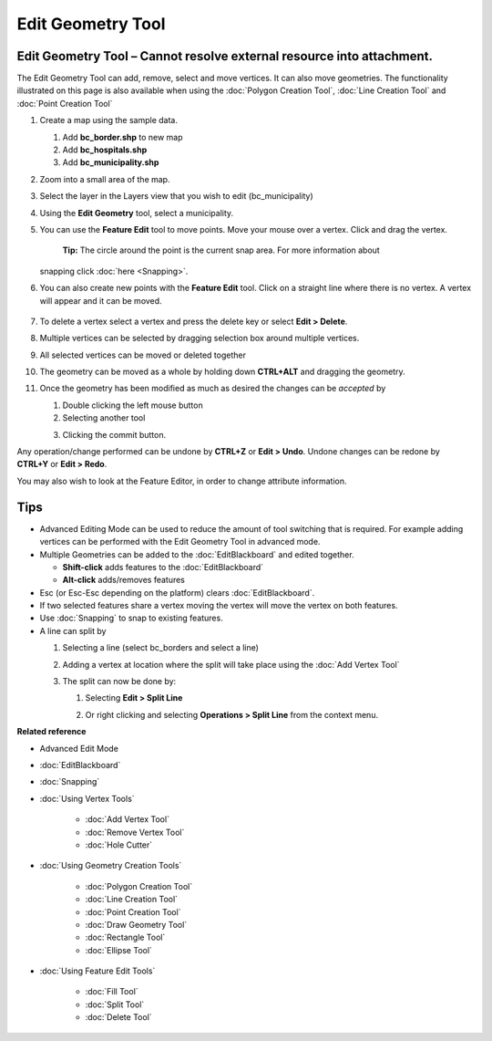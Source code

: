 Edit Geometry Tool
##################

Edit Geometry Tool – Cannot resolve external resource into attachment.
~~~~~~~~~~~~~~~~~~~~~~~~~~~~~~~~~~~~~~~~~~~~~~~~~~~~~~~~~~~~~~~~~~~~~~

The Edit Geometry Tool can add, remove, select and move vertices. It can also move geometries. The
functionality illustrated on this page is also available when using the :doc:`Polygon Creation Tool`, :doc:`Line Creation Tool` and
:doc:`Point Creation Tool`


#. Create a map using the sample data.

   #. Add **bc\_border.shp** to new map
   #. Add **bc\_hospitals.shp**
   #. Add **bc\_municipality.shp**

#. Zoom into a small area of the map.
    |image0|
#. Select the layer in the Layers view that you wish to edit (bc\_municipality)
#. Using the **Edit Geometry** tool, select a municipality.
    |image1|
#. You can use the **Feature Edit** tool to move points. Move your mouse over a vertex. Click and
   drag the vertex.
    **Tip:** The circle around the point is the current snap area. For more information about
   snapping click :doc:`here <Snapping>`.
    |image2|
#. You can also create new points with the **Feature Edit** tool. Click on a straight line where
   there is no vertex. A vertex will appear and it can be moved.
    |image3|
#. To delete a vertex select a vertex and press the delete key or select **Edit > Delete**.
    |image4|
#. Multiple vertices can be selected by dragging selection box around multiple vertices.
    |image5|
#. All selected vertices can be moved or deleted together
    |image6|
#. The geometry can be moved as a whole by holding down **CTRL+ALT** and dragging the geometry.
    |image7|
#. Once the geometry has been modified as much as desired the changes can be *accepted* by

   #. Double clicking the left mouse button
   #. Selecting another tool
   #. Clicking the commit button.
       |image8|

Any operation/change performed can be undone by **CTRL+Z** or **Edit > Undo**. Undone changes can be
redone by **CTRL+Y** or **Edit > Redo**.

You may also wish to look at the Feature Editor, in order to change attribute information.

Tips
~~~~

-  Advanced Editing Mode can be used to reduce the amount of tool switching that is required. For
   example adding vertices can be performed with the Edit Geometry Tool in advanced mode.
-  Multiple Geometries can be added to the :doc:`EditBlackboard` and edited
   together.

   -  **Shift-click** adds features to the :doc:`EditBlackboard`
   -  **Alt-click** adds/removes features

-  Esc (or Esc-Esc depending on the platform) clears :doc:`EditBlackboard`.
-  If two selected features share a vertex moving the vertex will move the vertex on both features.
-  Use :doc:`Snapping` to snap to existing features.
-  A line can split by

   #. Selecting a line (select bc\_borders and select a line)
       |image9|
   #. Adding a vertex at location where the split will take place using the :doc:`Add Vertex Tool`
       |image10|
   #. The split can now be done by:

      #. Selecting **Edit > Split Line**
          |image11|
      #. Or right clicking and selecting **Operations > Split Line** from the context menu.
          |image12|

**Related reference**


-  Advanced Edit Mode
* :doc:`EditBlackboard`

* :doc:`Snapping`

* :doc:`Using Vertex Tools`


   * :doc:`Add Vertex Tool`

   * :doc:`Remove Vertex Tool`

   * :doc:`Hole Cutter`


* :doc:`Using Geometry Creation Tools`


   * :doc:`Polygon Creation Tool`

   * :doc:`Line Creation Tool`

   * :doc:`Point Creation Tool`

   * :doc:`Draw Geometry Tool`

   * :doc:`Rectangle Tool`

   * :doc:`Ellipse Tool`


* :doc:`Using Feature Edit Tools`


   * :doc:`Fill Tool`

   * :doc:`Split Tool`

   * :doc:`Delete Tool`


.. |image0| image:: /images/edit_geometry_tool/tooledit1.png
.. |image1| image:: /images/edit_geometry_tool/tooleditfeature.png
.. |image2| image:: /images/edit_geometry_tool/movevertex.png
.. |image3| image:: /images/edit_geometry_tool/addvertex.png
.. |image4| image:: /images/edit_geometry_tool/removevertex.png
.. |image5| image:: /images/edit_geometry_tool/selectmanyvertex.png
.. |image6| image:: /images/edit_geometry_tool/movemany.png
.. |image7| image:: /images/edit_geometry_tool/movegeometry.png
.. |image8| image:: /images/edit_geometry_tool/accept.png
.. |image9| image:: /images/edit_geometry_tool/selectline.png
.. |image10| image:: /images/edit_geometry_tool/addlinevertex.png
.. |image11| image:: /images/edit_geometry_tool/editmenu.png
.. |image12| image:: /images/edit_geometry_tool/contextmenu.png
